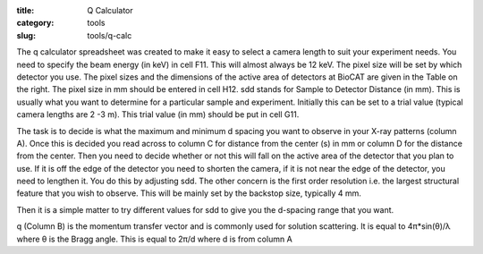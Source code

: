 :title: Q Calculator
:category: tools
:slug: tools/q-calc

The q calculator spreadsheet was created to make it easy to select a camera
length to suit your experiment needs.  You need to specify the beam energy
(in keV)  in cell F11. This will almost always be 12 keV. The pixel size
will be set by which detector you use. The pixel sizes and the dimensions
of the active area of detectors at BioCAT are given in the Table on the right.
The pixel size in mm should be entered in cell H12.  sdd stands for Sample to
Detector Distance (in mm). This is usually what you want to determine for a
particular sample and experiment. Initially this can be set to a trial value
(typical camera lengths are 2 -3 m).  This trial value (in mm) should be put
in cell G11.

The task is to decide is what the maximum and minimum d spacing you want to
observe in your X-ray  patterns (column A).  Once this is decided you read
across to column C for distance from the center (s)  in mm or column D for
the distance from the center. Then you need to decide whether or not this will
fall on the active area of the detector that you plan to use. If it is off
the edge of the detector you need to  shorten the camera, if it is not near
the edge of the detector, you need to lengthen it. You do this by adjusting
sdd. The other concern is the first order resolution i.e. the largest structural
feature that you wish to observe.   This will be mainly set by the backstop
size, typically 4 mm.

Then it is a simple matter to try different values for sdd to give you the
d-spacing range that you want.

q (Column B) is the momentum transfer vector and is commonly used for solution
scattering. It  is equal to 4π*sin(θ)/λ where θ is the Bragg  angle. This is
equal to 2π/d where d is from column A

.. lead::
    `Click here to download the q calculator spreadsheet. <{filename}/files/q_calculator.xls>`_
